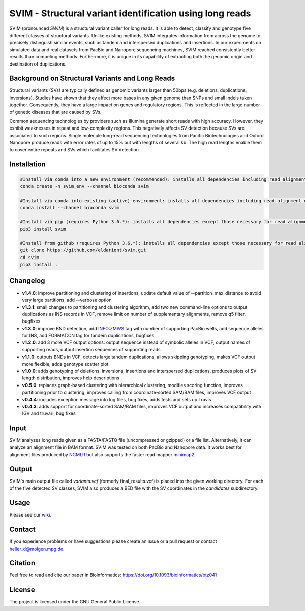 SVIM - Structural variant identification using long reads
=========================================================

.. image:: https://badge.fury.io/py/svim.svg
    :target: https://badge.fury.io/py/svim

.. image:: https://img.shields.io/badge/install%20with-bioconda-brightgreen.svg
    :target: http://bioconda.github.io

SVIM (pronounced *SWIM*) is a structural variant caller for long reads.
It is able to detect, classify and genotype five different classes of structural variants.
Unlike existing methods, SVIM integrates information from across the genome to precisely distinguish similar events, such as tandem and interspersed duplications and insertions.
In our experiments on simulated data and real datasets from PacBio and Nanopore sequencing machines, SVIM reached consistently better results than competing methods.
Furthermore, it is unique in its capability of extracting both the genomic origin and destination of duplications.

Background on Structural Variants and Long Reads
------------------------------------------------

.. image:: https://raw.githubusercontent.com/eldariont/svim/master/docs/SVclasses.png
    :align: center

Structural variants (SVs) are typically defined as genomic variants larger than 50bps (e.g. deletions, duplications, inversions).
Studies have shown that they affect more bases in any given genome than SNPs and small Indels taken together.
Consequently, they have a large impact on genes and regulatory regions.
This is reflected in the large number of genetic diseases that are caused by SVs.

Common sequencing technologies by providers such as Illumina generate short reads with high accuracy.
However, they exhibit weaknesses in repeat and low-complexity regions.
This negatively affects SV detection because SVs are associated to such regions.
Single molecule long-read sequencing technologies from Pacific Biotechnologies and Oxford Nanopore produce reads with error rates of up to 15% but with lengths of several kb.
The high read lengths enable them to cover entire repeats and SVs which facilitates SV detection.

Installation
------------

.. code-block:: bash

    #Install via conda into a new environment (recommended): installs all dependencies including read alignment dependencies
    conda create -n svim_env --channel bioconda svim

    #Install via conda into existing (active) environment: installs all dependencies including read alignment dependencies
    conda install --channel bioconda svim

    #Install via pip (requires Python 3.6.*): installs all dependencies except those necessary for read alignment (ngmlr, minimap2, samtools)
    pip3 install svim

    #Install from github (requires Python 3.6.*): installs all dependencies except those necessary for read alignment (ngmlr, minimap2, samtools)
    git clone https://github.com/eldariont/svim.git
    cd svim
    pip3 install .

Changelog
---------
- **v1.4.0**: improve partitioning and clustering of insertions, update default value of --partition_max_distance to avoid very large partitions, add --verbose option
- **v1.3.1**: small changes to partitioning and clustering algorithm, add two new command-line options to output duplications as INS records in VCF, remove limit on number of supplementary alignments, remove q5 filter, bugfixes
- **v1.3.0**: improve BND detection, add INFO:ZMWS tag with number of supporting PacBio wells, add sequence alleles for INS, add FORMAT:CN tag for tandem duplications, bugfixes
- **v1.2.0**: add 3 more VCF output options: output sequence instead of symbolic alleles in VCF, output names of supporting reads, output insertion sequences of supporting reads
- **v1.1.0**: outputs BNDs in VCF, detects large tandem duplications, allows skipping genotyping, makes VCF output more flexible, adds genotype scatter plot
- **v1.0.0**: adds genotyping of deletions, inversions, insertions and interspersed duplications, produces plots of SV length distribution, improves help descriptions
- **v0.5.0**: replaces graph-based clustering with hierarchical clustering, modifies scoring function, improves partitioning prior to clustering, improves calling from coordinate-sorted SAM/BAM files, improves VCF output
- **v0.4.4**: includes exception message into log files, bug fixes, adds tests and sets up Travis
- **v0.4.3**: adds support for coordinate-sorted SAM/BAM files, improves VCF output and increases compatibility with IGV and truvari, bug fixes
    
Input
-----

SVIM analyzes long reads given as a FASTA/FASTQ file (uncompressed or gzipped) or a file list.
Alternatively, it can analyze an alignment file in BAM format.
SVIM was tested on both PacBio and Nanopore data.
It works best for alignment files produced by `NGMLR <https://github.com/philres/ngmlr>`_ but also supports the faster read mapper `minimap2 <https://github.com/lh3/minimap2>`_.

Output
------

SVIM's main output file called `variants.vcf` (formerly final_results.vcf) is placed into the given working directory.
For each of the five detected SV classes, SVIM also produces a BED file with the SV coordinates in the `candidates` subdirectory.

Usage
----------------------

Please see our `wiki <https://github.com/eldariont/svim/wiki>`_.

Contact
-------

If you experience problems or have suggestions please create an issue or a pull request or contact heller_d@molgen.mpg.de.

Citation
---------

Feel free to read and cite our paper in Bioinformatics: https://doi.org/10.1093/bioinformatics/btz041

License
-------

The project is licensed under the GNU General Public License.
